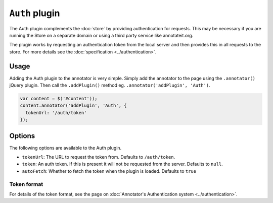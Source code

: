 ``Auth`` plugin
===============

The Auth plugin complements the :doc:`store` by providing
authentication for requests. This may be necessary if you are running
the Store on a separate domain or using a third party service like
annotateit.org.

The plugin works by requesting an authentication token from the local
server and then provides this in all requests to the store. For more
details see the :doc:`specification <../authentication>`.

Usage
-----

Adding the Auth plugin to the annotator is very simple. Simply add the
annotator to the page using the ``.annotator()`` jQuery plugin. Then
call the ``.addPlugin()`` method eg.
``.annotator('addPlugin', 'Auth')``.

.. code:: javascript

      var content = $('#content'));
      content.annotator('addPlugin', 'Auth', {
        tokenUrl: '/auth/token'
      });

Options
-------

The following options are available to the Auth plugin.

-  ``tokenUrl``: The URL to request the token from. Defaults to
   ``/auth/token``.
-  ``token``: An auth token. If this is present it will not be requested
   from the server. Defaults to ``null``.
-  ``autoFetch``: Whether to fetch the token when the plugin is loaded.
   Defaults to ``true``

Token format
^^^^^^^^^^^^

For details of the token format, see the page on :doc:`Annotator's
Authentication system <../authentication>`.
